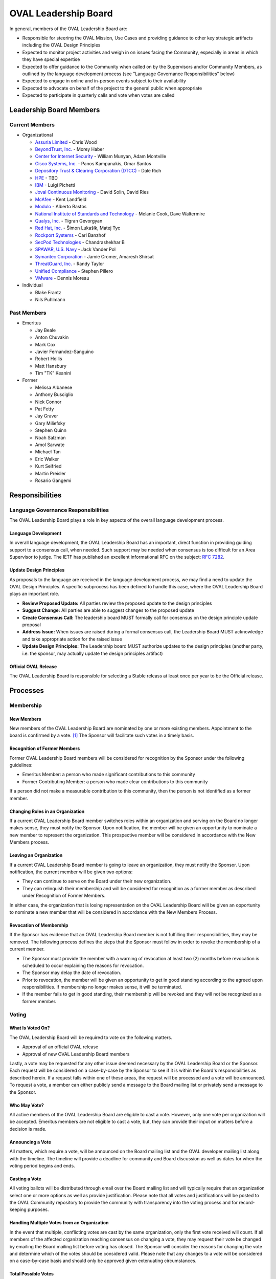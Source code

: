 .. _oval-leadership-board:

OVAL Leadership Board
=====================

In general, members of the OVAL Leadership Board are:

* Responsible for steering the OVAL Mission, Use Cases and providing guidance to other key strategic artifacts including the OVAL Design Principles
* Expected to monitor project activities and weigh in on issues facing the Community, especially in areas in which they have special expertise
* Expected to offer guidance to the Community when called on by the Supervisors and/or Community Members, as outlined by the language development process (see "Language Governance Responsibilities" below)
* Expected to engage in online and in-person events subject to their availability
* Expected to advocate on behalf of the project to the general public when appropriate
* Expected to participate in quarterly calls and vote when votes are called

Leadership Board Members
------------------------

Current Members
^^^^^^^^^^^^^^^

* Organizational

  * `Assuria Limited <https://www.assuria-online.com/>`_ - Chris Wood
  * `BeyondTrust, Inc. <https://www.beyondtrust.com/>`_ - Morey Haber
  * `Center for Internet Security <https://www.cisecurity.org>`_ - William Munyan, Adam Montville
  * `Cisco Systems, Inc. <https://www.cisco.com/>`_ - Panos Kampanakis, Omar Santos
  * `Depository Trust & Clearing Corporation (DTCC) <https://www.dtcc.com/>`_ - Dale Rich
  * `HPE <https://www.hp.com/country/us/en/uc/welcome.html>`_ - TBD
  * `IBM <https://www.ibm.com/>`_ - Luigi Pichetti
  * `Joval Continuous Monitoring <https://joval.org/>`_ - David Solin, David Ries
  * `McAfee <https://www.mcafee.com/>`_ - Kent Landfield
  * `Modulo <https://www.modulo.com/>`_ - Alberto Bastos
  * `National Institute of Standards and Technology <https://www.nist.gov/>`_ - Melanie Cook, Dave Waltermire
  * `Qualys, Inc. <https://www.qualys.com/>`_ - Tigran Gevorgyan
  * `Red Hat, Inc. <https://www.redhat.com/>`_ - Šimon Lukašík, Matej Tyc
  * `Rockport Systems <https://www.rockportsystems.com/>`_ - Carl Banzhof
  * `SecPod Technologies <https://www.secpod.com/>`_ - Chandrashekhar B
  * `SPAWAR, U.S. Navy <https://www.spawar.navy.mil/>`_ - Jack Vander Pol
  * `Symantec Corporation <https://www.symantec.com/>`_ - Jamie Cromer, Amaresh Shirsat
  * `ThreatGuard, Inc. <https://www.threatguard.com/>`_ - Randy Taylor
  * `Unified Compliance <https://www.unifiedcompliance.com/>`_ - Stephen Pillero
  * `VMware <https://www.vmware.com/>`_ - Dennis Moreau

* Individual

  * Blake Frantz
  * Nils Puhlmann

Past Members
^^^^^^^^^^^^

* Emeritus

  * Jay Beale
  * Anton Chuvakin
  * Mark Cox
  * Javier Fernandez-Sanguino
  * Robert Hollis
  * Matt Hansbury
  * Tim "TK" Keanini

* Former

  * Melissa Albanese
  * Anthony Busciglio
  * Nick Connor
  * Pat Fetty
  * Jay Graver
  * Gary Miliefsky
  * Stephen Quinn
  * Noah Salzman
  * Amol Sarwate
  * Michael Tan
  * Eric Walker
  * Kurt Seifried
  * Martin Preisler
  * Rosario Gangemi

Responsibilities
----------------

Language Governance Responsibilities
^^^^^^^^^^^^^^^^^^^^^^^^^^^^^^^^^^^^
The OVAL Leadership Board plays a role in key aspects of the overall language development process.

Language Development
""""""""""""""""""""
In overall language development, the OVAL Leadership Board has an important, direct function in providing guiding support to a consensus call, when needed. Such support may be needed when consensus is too difficult for an Area Supervisor to judge. The IETF has published an excellent informational RFC on the subject: `RFC 7282 <https://datatracker.ietf.org/doc/rfc7282/>`_.


Update Design Principles
""""""""""""""""""""""""
As proposals to the language are received in the language development process, we may find a need to update the OVAL Design Principles. A specific subprocess has been defined to handle this case, where the OVAL Leadership Board plays an important role.

* **Review Proposed Update:** All parties review the proposed update to the design principles
* **Suggest Change:** All parties are able to suggest changes to the proposed update
* **Create Consensus Call:** The leadership board MUST formally call for consensus on the design principle update proposal
* **Address Issue:** When issues are raised during a formal consensus call, the Leadership Board MUST acknowledge and take appropriate action for the raised issue
* **Update Design Principles:** The Leadership board MUST authorize updates to the design principles (another party, i.e. the sponsor, may actually update the design principles artifact)

Official OVAL Release
"""""""""""""""""""""
The OVAL Leadership Board is responsible for selecting a Stable releass at least once per year to be the Official release.

Processes
---------

Membership
^^^^^^^^^^

New Members
"""""""""""
New members of the OVAL Leadership Board are nominated by one or more existing members. Appointment to the board is confirmed by a vote. [#]_ The Sponsor will facilitate such votes in a timely basis.

Recognition of Former Members
"""""""""""""""""""""""""""""
Former OVAL Leadership Board members will be considered for recognition by the Sponsor under the following guidelines:

* Emeritus Member: a person who made significant contributions to this community
* Former Contributing Member: a person who made clear contributions to this community

If a person did not make a measurable contribution to this community, then the person is not identified as a former member.

Changing Roles in an Organization
"""""""""""""""""""""""""""""""""
If a current OVAL Leadership Board member switches roles within an organization and serving on the Board no longer makes sense, they must notify the Sponsor. Upon notification, the member will be given an opportunity to nominate a new member to represent the organization. This prospective member will be considered in accordance with the New Members process.

Leaving an Organization
"""""""""""""""""""""""
If a current OVAL Leadership Board member is going to leave an organization, they must notify the Sponsor. Upon notification, the current member will be given two options:

* They can continue to serve on the Board under their new organization.
* They can relinquish their membership and will be considered for recognition as a former member as described under Recognition of Former Members.

In either case, the organization that is losing representation on the OVAL Leadership Board will be given an opportunity to nominate a new member that will be considered in accordance with the New Members Process.

Revocation of Membership
""""""""""""""""""""""""""""""
If the Sponsor has evidence that an OVAL Leadership Board member is not fulfilling their responsibilities, they may be removed. The following process defines the steps that the Sponsor must follow in order to revoke the membership of a current member.

* The Sponsor must provide the member with a warning of revocation at least two (2) months before revocation is scheduled to occur explaining the reasons for revocation.
* The Sponsor may delay the date of revocation.
* Prior to revocation, the member will be given an opportunity to get in good standing according to the agreed upon responsibilities. If membership no longer makes sense, it will be terminated.
* If the member fails to get in good standing, their membership will be revoked and they will not be recognized as a former member.

Voting
^^^^^^

What Is Voted On?
"""""""""""""""""
The OVAL Leadership Board will be required to vote on the following matters.

* Approval of an official OVAL release
* Approval of new OVAL Leadership Board members

Lastly, a vote may be requested for any other issue deemed necessary by the OVAL Leadership Board or the Sponsor. 
Each request will be considered on a case-by-case by the Sponsor to see if it is within the Board's responsibilities as described herein. If a request falls within one of these areas, the request will be processed and a vote will be announced. To request a vote, a member can either publicly send a message to the Board mailing list or privately send a message to the Sponsor.

Who May Vote?
"""""""""""""
All active members of the OVAL Leadership Board are eligible to cast a vote. However, only one vote per organization will be accepted. Emeritus members are not eligible to cast a vote, but, they can provide their input on matters before a decision is made.

Announcing a Vote
"""""""""""""""""
All matters, which require a vote, will be announced on the Board mailing list and the OVAL developer mailing list along with the timeline. The timeline will provide a deadline for community and Board discussion as well as dates for when the voting period begins and ends.

Casting a Vote
"""""""""""""""
All voting ballots will be distributed through email over the Board mailing list and will typically require that an organization select one or more options as well as provide justification. Please note that all votes and justifications will be posted to the OVAL Community repository to provide the community with transparency into the voting process and for record-keeping purposes.

Handling Multiple Votes from an Organization
""""""""""""""""""""""""""""""""""""""""""""
In the event that multiple, conflicting votes are cast by the same organization, only the first vote received will count. If all members of the affected organization reaching consensus on changing a vote, they may request their vote be changed by emailing the Board mailing list before voting has closed. The Sponsor will consider the reasons for changing the vote and determine which of the votes should be considered valid. Please note that any changes to a vote will be considered on a case-by-case basis and should only be approved given extenuating circumstances.

Total Possible Votes
""""""""""""""""""""
Because only one vote may be accepted per organization, the total number of possible votes equals the number of distinct organizations having organizational members plus the number of individual members.

Quorum
""""""
In order to reach a quorum, votes must be cast by a simple majority of the Total Possible Votes. If a quorum is not reached, a vote will be deemed invalid.

Reaching a Decision
"""""""""""""""""""
A decision is reached if there is a quorum and the results of the vote indicate that a simple majority of the votes are for or against a particular issue. If there is a tie, the Sponsor will re-open the discussion and schedule another vote on the issue.

Publishing Vote Results
"""""""""""""""""""""""
Once the OVAL Leadership Board reaches a decision, the results of the vote will be announced over the Board mailing list and the OVAL developer mailing list, and posted to the OVAL Community repository.

.. rubric: Footnotes

.. [#] OVAL Board members participating during the time MITRE was the OVAL Sponsor have been carried forward as initial members of the Leadership Board.
